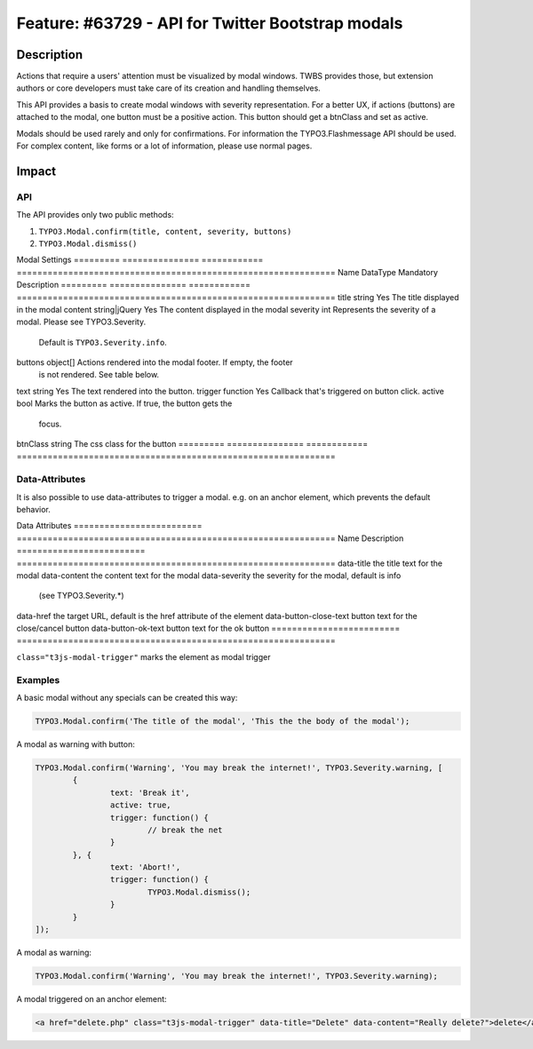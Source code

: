==================================================
Feature: #63729 - API for Twitter Bootstrap modals
==================================================

Description
===========

Actions that require a users' attention must be visualized by modal windows. TWBS provides those,
but extension authors or core developers must take care of its creation and handling themselves.

This API provides a basis to create modal windows with severity representation. For a better UX,
if actions (buttons) are attached to the modal, one button must be a positive action. This button
should get a btnClass and set as active.

Modals should be used rarely and only for confirmations. For information the TYPO3.Flashmessage API should be used.
For complex content, like forms or a lot of information, please use normal pages.


Impact
======

API
---

The API provides only two public methods:

1) ``TYPO3.Modal.confirm(title, content, severity, buttons)``
2) ``TYPO3.Modal.dismiss()``

Modal Settings
========= =============== ============ ==============================================================
Name      DataType        Mandatory    Description
========= =============== ============ ==============================================================
title     string          Yes          The title displayed in the modal
content   string|jQuery   Yes          The content displayed in the modal
severity  int                          Represents the severity of a modal. Please see TYPO3.Severity.
                                       Default is ``TYPO3.Severity.info``.
buttons   object[]                     Actions rendered into the modal footer. If empty, the footer
                                       is not rendered. See table below.
========= =============== ============ ==============================================================

Button Settings
========= =============== ============ ==============================================================
Name      DataType        Mandatory    Description
========= =============== ============ ==============================================================
text      string          Yes          The text rendered into the button.
trigger   function        Yes          Callback that's triggered on button click.
active    bool                         Marks the button as active. If true, the button gets the
                                       focus.
btnClass  string                       The css class for the button
========= =============== ============ ==============================================================

Data-Attributes
---------------

It is also possible to use data-attributes to trigger a modal.
e.g. on an anchor element, which prevents the default behavior.

Data Attributes
========================= ==============================================================
Name                      Description
========================= ==============================================================
data-title                the title text for the modal
data-content              the content text for the modal
data-severity             the severity for the modal, default is info
                          (see TYPO3.Severity.*)
data-href                 the target URL, default is the href attribute of the element
data-button-close-text    button text for the close/cancel button
data-button-ok-text       button text for the ok button
========================= ==============================================================

``class="t3js-modal-trigger"`` marks the element as modal trigger

Examples
--------

A basic modal without any specials can be created this way:

.. code-block:: javascript

	TYPO3.Modal.confirm('The title of the modal', 'This the the body of the modal');

A modal as warning with button:

.. code-block:: javascript

	TYPO3.Modal.confirm('Warning', 'You may break the internet!', TYPO3.Severity.warning, [
		{
			text: 'Break it',
			active: true,
			trigger: function() {
				// break the net
			}
		}, {
			text: 'Abort!',
			trigger: function() {
				TYPO3.Modal.dismiss();
			}
		}
	]);

A modal as warning:

.. code-block:: javascript

	TYPO3.Modal.confirm('Warning', 'You may break the internet!', TYPO3.Severity.warning);

A modal triggered on an anchor element:

.. code-block:: html

	<a href="delete.php" class="t3js-modal-trigger" data-title="Delete" data-content="Really delete?">delete</a>
